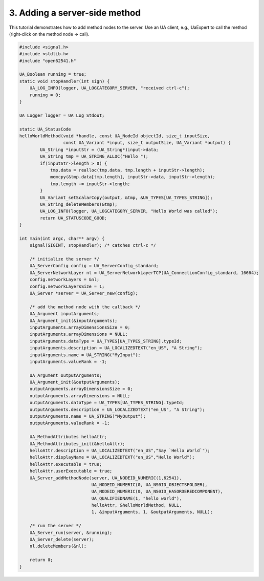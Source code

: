 3. Adding a server-side method
==============================

This tutorial demonstrates how to add method nodes to the server. Use an UA
client, e.g., UaExpert to call the method (right-click on the method node ->
call).

.. code-block:: c

    #include <signal.h>
    #include <stdlib.h>
    #include "open62541.h"

    UA_Boolean running = true;
    static void stopHandler(int sign) {
        UA_LOG_INFO(logger, UA_LOGCATEGORY_SERVER, "received ctrl-c");
        running = 0;
    }

    UA_Logger logger = UA_Log_Stdout;

    static UA_StatusCode
    helloWorldMethod(void *handle, const UA_NodeId objectId, size_t inputSize,
                     const UA_Variant *input, size_t outputSize, UA_Variant *output) {
            UA_String *inputStr = (UA_String*)input->data;
            UA_String tmp = UA_STRING_ALLOC("Hello ");
            if(inputStr->length > 0) {
                tmp.data = realloc(tmp.data, tmp.length + inputStr->length);
                memcpy(&tmp.data[tmp.length], inputStr->data, inputStr->length);
                tmp.length += inputStr->length;
            }
            UA_Variant_setScalarCopy(output, &tmp, &UA_TYPES[UA_TYPES_STRING]);
            UA_String_deleteMembers(&tmp);
            UA_LOG_INFO(logger, UA_LOGCATEGORY_SERVER, "Hello World was called");
            return UA_STATUSCODE_GOOD;
    }

    int main(int argc, char** argv) {
        signal(SIGINT, stopHandler); /* catches ctrl-c */

        /* initialize the server */
        UA_ServerConfig config = UA_ServerConfig_standard;
        UA_ServerNetworkLayer nl = UA_ServerNetworkLayerTCP(UA_ConnectionConfig_standard, 16664);
        config.networkLayers = &nl;
        config.networkLayersSize = 1;
        UA_Server *server = UA_Server_new(config);

        /* add the method node with the callback */
        UA_Argument inputArguments;
        UA_Argument_init(&inputArguments);
        inputArguments.arrayDimensionsSize = 0;
        inputArguments.arrayDimensions = NULL;
        inputArguments.dataType = UA_TYPES[UA_TYPES_STRING].typeId;
        inputArguments.description = UA_LOCALIZEDTEXT("en_US", "A String");
        inputArguments.name = UA_STRING("MyInput");
        inputArguments.valueRank = -1;

        UA_Argument outputArguments;
        UA_Argument_init(&outputArguments);
        outputArguments.arrayDimensionsSize = 0;
        outputArguments.arrayDimensions = NULL;
        outputArguments.dataType = UA_TYPES[UA_TYPES_STRING].typeId;
        outputArguments.description = UA_LOCALIZEDTEXT("en_US", "A String");
        outputArguments.name = UA_STRING("MyOutput");
        outputArguments.valueRank = -1;

        UA_MethodAttributes helloAttr;
        UA_MethodAttributes_init(&helloAttr);
        helloAttr.description = UA_LOCALIZEDTEXT("en_US","Say `Hello World`");
        helloAttr.displayName = UA_LOCALIZEDTEXT("en_US","Hello World");
        helloAttr.executable = true;
        helloAttr.userExecutable = true;
        UA_Server_addMethodNode(server, UA_NODEID_NUMERIC(1,62541),
                                UA_NODEID_NUMERIC(0, UA_NS0ID_OBJECTSFOLDER),
                                UA_NODEID_NUMERIC(0, UA_NS0ID_HASORDEREDCOMPONENT),
                                UA_QUALIFIEDNAME(1, "hello world"), 
                                helloAttr, &helloWorldMethod, NULL,
                                1, &inputArguments, 1, &outputArguments, NULL);

        /* run the server */
        UA_Server_run(server, &running);
        UA_Server_delete(server);
        nl.deleteMembers(&nl);

        return 0;
    }
